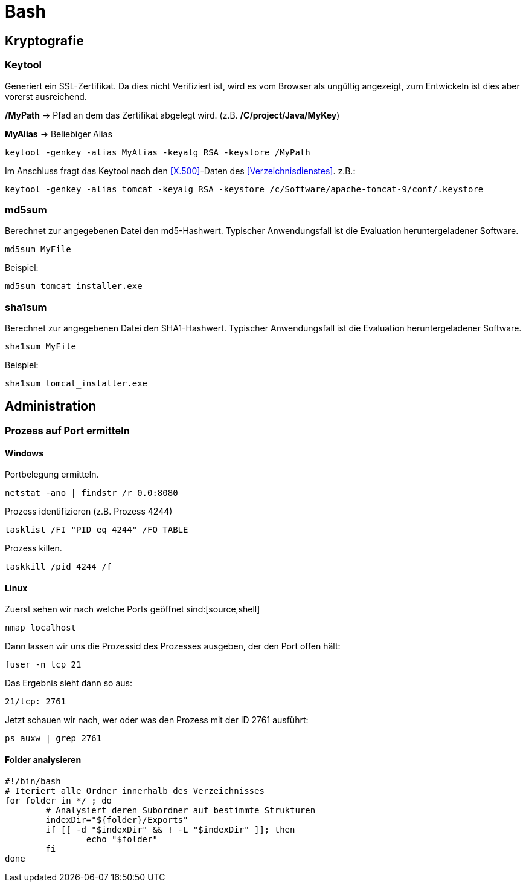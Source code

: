 = Bash

== Kryptografie
=== Keytool

Generiert ein SSL-Zertifikat. Da dies nicht Verifiziert ist, wird es vom Browser als ungültig angezeigt, zum Entwickeln
ist dies aber vorerst ausreichend.

*/MyPath* → Pfad an dem das Zertifikat abgelegt wird. (z.B. */C/project/Java/MyKey*)

*MyAlias* → Beliebiger Alias
[source,bash]
----
keytool -genkey -alias MyAlias -keyalg RSA -keystore /MyPath
----
Im Anschluss fragt das Keytool nach den <<X.500>>-Daten des <<Verzeichnisdienstes>>.
z.B.:
[source,bash]
----
keytool -genkey -alias tomcat -keyalg RSA -keystore /c/Software/apache-tomcat-9/conf/.keystore
----

=== md5sum
Berechnet zur angegebenen Datei den md5-Hashwert.
Typischer Anwendungsfall ist die Evaluation heruntergeladener Software.
[source,bash]
----
md5sum MyFile
----
Beispiel:
[source,bash]
----
md5sum tomcat_installer.exe
----

=== sha1sum
Berechnet zur angegebenen Datei den SHA1-Hashwert.
Typischer Anwendungsfall ist die Evaluation heruntergeladener Software.
[source,bash]
----
sha1sum MyFile
----
Beispiel:
[source,bash]
----
sha1sum tomcat_installer.exe
----

== Administration
=== Prozess auf Port ermitteln
==== Windows
Portbelegung ermitteln.
[source,bash]
----
netstat -ano | findstr /r 0.0:8080
----
Prozess identifizieren (z.B. Prozess 4244)
[source,bash]
----
tasklist /FI "PID eq 4244" /FO TABLE
----
Prozess killen.
[source,bash]
----
taskkill /pid 4244 /f
----

==== Linux
Zuerst sehen wir nach welche Ports geöffnet sind:[source,shell]
[source,shell]
----
nmap localhost
----
Dann lassen wir uns die Prozessid des Prozesses ausgeben, der den Port offen hält:
[source,shell]
----
fuser -n tcp 21
----
Das Ergebnis sieht dann so aus:
[source,shell]
----
21/tcp: 2761
----
Jetzt schauen wir nach, wer oder was den Prozess mit der ID 2761 ausführt:
[source,shell]
----
ps auxw | grep 2761
----

==== Folder analysieren
[source,shell]
----
#!/bin/bash
# Iteriert alle Ordner innerhalb des Verzeichnisses
for folder in */ ; do
	# Analysiert deren Subordner auf bestimmte Strukturen
	indexDir="${folder}/Exports"
	if [[ -d "$indexDir" && ! -L "$indexDir" ]]; then
		echo "$folder"
	fi
done
----




